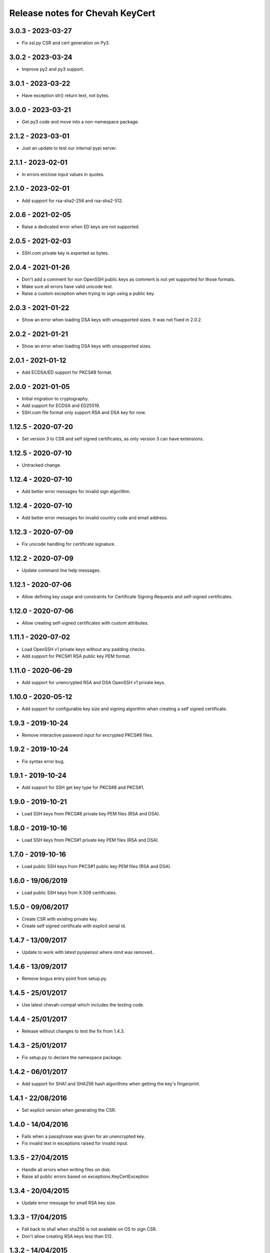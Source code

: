 Release notes for Chevah KeyCert
################################


3.0.3 - 2023-03-27
==================

* Fix ssl.py CSR and cert generation on Py3.


3.0.2 - 2023-03-24
==================

* Improve py2 and py3 support.


3.0.1 - 2023-03-22
==================

* Have exception str() return text, not bytes.


3.0.0 - 2023-03-21
==================

* Get py3 code and move into a non-namespace package.


2.1.2 - 2023-03-01
==================

* Just an update to test our internal pypi server.


2.1.1 - 2023-02-01
==================

* In errors enclose input values in quotes.


2.1.0 - 2023-02-01
==================

* Add support for rsa-sha2-256 and rsa-sha2-512.


2.0.6 - 2021-02-05
==================

* Raise a dedicated error when ED keys are not supported.


2.0.5 - 2021-02-03
==================

* SSH.com private key is experted as bytes.


2.0.4 - 2021-01-26
==================

* Don't add a comment for non OpenSSH public keys as comment is not yet
  supported for those formats.
* Make sure all errors have valid unicode text.
* Raise a custom exception when trying to sign using a public key.


2.0.3 - 2021-01-22
==================

* Show an error when loading DSA keys with unsupported sizes.
  It was not fixed in 2.0.2.


2.0.2 - 2021-01-21
==================

* Show an error when loading DSA keys with unsupported sizes.


2.0.1 - 2021-01-12
==================

* Add ECDSA/ED support for PKCS#8 format.


2.0.0 - 2021-01-05
==================

* Initial migration to cryptography.
* Add support for ECDSA and ED25519.
* SSH.com file format only support RSA and DSA key for now.


1.12.5 - 2020-07-20
===================

* Set version 3 to CSR and self signed certificates, as only version 3 can
  have extensions.


1.12.5 - 2020-07-10
===================

* Untracked change.


1.12.4 - 2020-07-10
===================

* Add better error messages for invalid sign algorithm.


1.12.4 - 2020-07-10
===================

* Add better error messages for invalid country code and email address.


1.12.3 - 2020-07-09
===================

* Fix unicode handling for certificate signature.


1.12.2 - 2020-07-09
===================

* Update command line help messages.


1.12.1 - 2020-07-06
===================

* Allow defining key usage and constraints for Certificate Signing Requests
  and self-signed certificates.


1.12.0 - 2020-07-06
===================

* Allow creating self-signed certificates with custom attributes.


1.11.1 - 2020-07-02
===================

* Load OpenSSH v1 private keys without any padding checks.
* Add support for PKCS#1 RSA public key PEM format.


1.11.0 - 2020-06-29
===================

* Add support for unencrypted RSA and DSA OpenSSH v1 private keys.


1.10.0 - 2020-05-12
===================

* Add support for configurable key size and signing algorithm when creating
  a self signed certificate.


1.9.3 - 2019-10-24
==================

* Remove interactive password input for encrypted PKCS#8 files.


1.9.2 - 2019-10-24
==================

* Fix syntax error bug.


1.9.1 - 2019-10-24
==================

* Add support for SSH get key type for PKCS#8 and PKCS#1.


1.9.0 - 2019-10-21
==================

* Load SSH keys from PKCS#8 private key PEM files (RSA and DSA).


1.8.0 - 2019-10-16
==================

* Load SSH keys from PKCS#1 private key PEM files (RSA and DSA).


1.7.0 - 2019-10-16
==================

* Load public SSH keys from PKCS#1 public key PEM files (RSA and DSA).


1.6.0 - 19/06/2019
==================

* Load public SSH keys from X.509 certificates.


1.5.0 - 09/06/2017
==================

* Create CSR with existing private key.
* Create self signed certificate with explicit serial id.


1.4.7 - 13/09/2017
==================

* Update to work with latest pyopenssl where `rand` was removed..


1.4.6 - 13/09/2017
==================

* Remove bogus entry point from setup.py.


1.4.5 - 25/01/2017
==================

* Use latest chevah-compat which includes the testing code.


1.4.4 - 25/01/2017
==================

* Release without changes to test the fix from 1.4.3.


1.4.3 - 25/01/2017
==================

* Fix setup.py to declare the namespace package.


1.4.2 - 06/01/2017
==================

* Add support for SHA1 and SHA256 hash algorithms when getting the
  key's fingerprint.


1.4.1 - 22/08/2016
==================

* Set explicit version when generating the CSR.


1.4.0 - 14/04/2016
==================

* Fails when a passphrase was given for an unencrypted key.
* Fix invalid text in exceptions raised for invalid input.


1.3.5 - 27/04/2015
==================

* Handle all errors when writing files on disk.
* Raise all public errors based on exceptions.KeyCertException


1.3.4 - 20/04/2015
==================

* Update error message for small RSA key size.


1.3.3 - 17/04/2015
==================

* Fall back to sha1 when sha256 is not available on OS to sign CSR.
* Don't allow creating RSA keys less than 512.


1.3.2 - 14/04/2015
==================

* Fix handling of Unicode path on Unix/Linux.
* Remove support for generating SSL DSA keys.
* Rename generate_ssh_key_subparser to generate_ssh_key_parser


1.3.1 - 08/04/2015
==================

* On Unix/Linux ignore sys.getfilesystemencoding() and force a specific
  encoding. UTF-8 by default.


1.3.0 - 07/04/2015
==================

* Add support to generate a SSL key and associated CSR.


1.2.0 - 03/04/2015
==================

* Add helper to populate argparse sub-command for ssh key generation.


1.1.0 - 15/02/2015
==================

* Remove dependency on Twisted
* Raise an error when loading OpenSSH private keys of unknown type (ex ECDSA).
  Previous code was not raising and error and returned `None`.


1.0.1 - 09/12/2014
==================

* Initial test release
